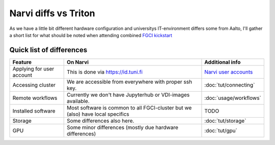 =================
Narvi diffs vs Triton
=================

As we have a little bit different hardware configuration and 
universitys IT-environment differs some from Aalto, I'll gather
a short list for what should be noted when attending combined
`FGCI kickstart <https://scicomp.aalto.fi/training/scip/summer-kickstart/>`__

Quick list of differences
========================

.. list-table::
   :header-rows: 1

   * * Feature
     * On Narvi
     * Additional info
   * * Applying for user account
     * This is done via `<https://id.tuni.fi>`__
     * `Narvi user accounts <https://wiki.eduuni.fi/display/tuttcsc/User+Account>`__
   * * Accessing cluster
     * We are accessible from everywhere with proper ssh key.
     * :doc:`tut/connecting`
   * * Remote workflows
     * Currently we don't have Jupyterhub or VDI-images available.
     * :doc:`usage/workflows`
   * * Installed software
     * Most software is common to all FGCI-cluster but we (also) have local specifics
     * TODO
   * * Storage
     * Some differences also here.
     * :doc:`tut/storage`
   * * GPU
     * Some minor differences (mostly due hardware differences)
     * :doc:`tut/gpu`

